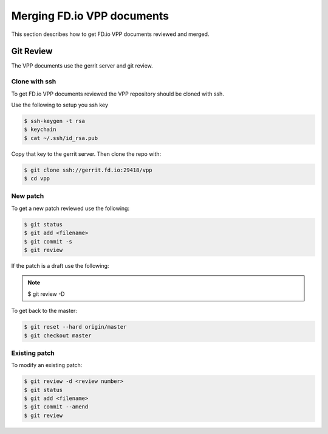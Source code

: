 .. _gitreview:

***************************
Merging FD.io VPP documents
***************************

This section describes how to get FD.io VPP documents reviewed and merged.

Git Review
==========

The VPP documents use the gerrit server and git review.

Clone with ssh
--------------

To get FD.io VPP documents reviewed the VPP repository should be cloned with ssh.

Use the following to setup you ssh key

.. code-block:: console

    $ ssh-keygen -t rsa
    $ keychain
    $ cat ~/.ssh/id_rsa.pub 

Copy that key to the gerrit server.
Then clone the repo with:

.. code-block:: console

    $ git clone ssh://gerrit.fd.io:29418/vpp
    $ cd vpp

New patch
--------------

To get a new patch reviewed use the following:

.. code-block:: console

    $ git status
    $ git add <filename>
    $ git commit -s
    $ git review

If the patch is a draft use the following:

.. note::

    $ git review -D


To get back to the master:

.. code-block:: console

    $ git reset --hard origin/master
    $ git checkout master

Existing patch
--------------

To modify an existing patch:


.. code-block:: console

    $ git review -d <review number>
    $ git status
    $ git add <filename>
    $ git commit --amend
    $ git review
